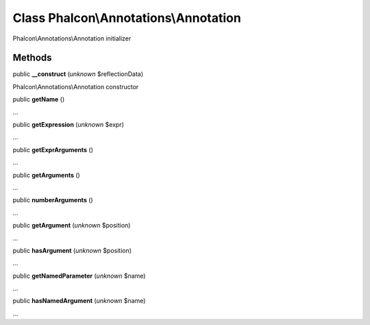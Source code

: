 Class **Phalcon\\Annotations\\Annotation**
==========================================

Phalcon\\Annotations\\Annotation initializer


Methods
---------

public  **__construct** (*unknown* $reflectionData)

Phalcon\\Annotations\\Annotation constructor



public  **getName** ()

...


public  **getExpression** (*unknown* $expr)

...


public  **getExprArguments** ()

...


public  **getArguments** ()

...


public  **numberArguments** ()

...


public  **getArgument** (*unknown* $position)

...


public  **hasArgument** (*unknown* $position)

...


public  **getNamedParameter** (*unknown* $name)

...


public  **hasNamedArgument** (*unknown* $name)

...


